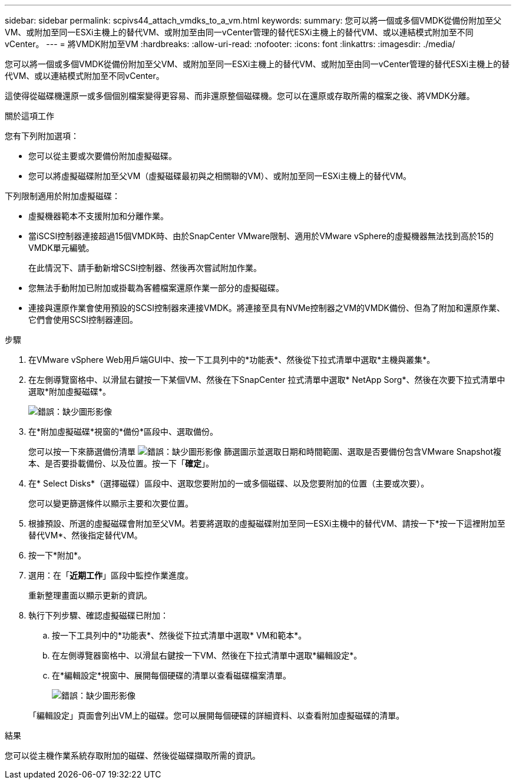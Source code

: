 ---
sidebar: sidebar 
permalink: scpivs44_attach_vmdks_to_a_vm.html 
keywords:  
summary: 您可以將一個或多個VMDK從備份附加至父VM、或附加至同一ESXi主機上的替代VM、或附加至由同一vCenter管理的替代ESXi主機上的替代VM、或以連結模式附加至不同vCenter。 
---
= 將VMDK附加至VM
:hardbreaks:
:allow-uri-read: 
:nofooter: 
:icons: font
:linkattrs: 
:imagesdir: ./media/


[role="lead"]
您可以將一個或多個VMDK從備份附加至父VM、或附加至同一ESXi主機上的替代VM、或附加至由同一vCenter管理的替代ESXi主機上的替代VM、或以連結模式附加至不同vCenter。

這使得從磁碟機還原一或多個個別檔案變得更容易、而非還原整個磁碟機。您可以在還原或存取所需的檔案之後、將VMDK分離。

.關於這項工作
您有下列附加選項：

* 您可以從主要或次要備份附加虛擬磁碟。
* 您可以將虛擬磁碟附加至父VM（虛擬磁碟最初與之相關聯的VM）、或附加至同一ESXi主機上的替代VM。


下列限制適用於附加虛擬磁碟：

* 虛擬機器範本不支援附加和分離作業。
* 當iSCSI控制器連接超過15個VMDK時、由於SnapCenter VMware限制、適用於VMware vSphere的虛擬機器無法找到高於15的VMDK單元編號。
+
在此情況下、請手動新增SCSI控制器、然後再次嘗試附加作業。

* 您無法手動附加已附加或掛載為客體檔案還原作業一部分的虛擬磁碟。
* 連接與還原作業會使用預設的SCSI控制器來連接VMDK。將連接至具有NVMe控制器之VM的VMDK備份、但為了附加和還原作業、它們會使用SCSI控制器連回。


.步驟
. 在VMware vSphere Web用戶端GUI中、按一下工具列中的*功能表*、然後從下拉式清單中選取*主機與叢集*。
. 在左側導覽窗格中、以滑鼠右鍵按一下某個VM、然後在下SnapCenter 拉式清單中選取* NetApp Sorg*、然後在次要下拉式清單中選取*附加虛擬磁碟*。
+
image:scpivs44_image22.png["錯誤：缺少圖形影像"]

. 在*附加虛擬磁碟*視窗的*備份*區段中、選取備份。
+
您可以按一下來篩選備份清單 image:scpivs44_image41.png["錯誤：缺少圖形影像"] 篩選圖示並選取日期和時間範圍、選取是否要備份包含VMware Snapshot複本、是否要掛載備份、以及位置。按一下「*確定*」。

. 在* Select Disks*（選擇磁碟）區段中、選取您要附加的一或多個磁碟、以及您要附加的位置（主要或次要）。
+
您可以變更篩選條件以顯示主要和次要位置。

. 根據預設、所選的虛擬磁碟會附加至父VM。若要將選取的虛擬磁碟附加至同一ESXi主機中的替代VM、請按一下*按一下這裡附加至替代VM*、然後指定替代VM。
. 按一下*附加*。
. 選用：在「*近期工作*」區段中監控作業進度。
+
重新整理畫面以顯示更新的資訊。

. 執行下列步驟、確認虛擬磁碟已附加：
+
.. 按一下工具列中的*功能表*、然後從下拉式清單中選取* VM和範本*。
.. 在左側導覽器窗格中、以滑鼠右鍵按一下VM、然後在下拉式清單中選取*編輯設定*。
.. 在*編輯設定*視窗中、展開每個硬碟的清單以查看磁碟檔案清單。
+
image:scpivs44_image23.png["錯誤：缺少圖形影像"]

+
「編輯設定」頁面會列出VM上的磁碟。您可以展開每個硬碟的詳細資料、以查看附加虛擬磁碟的清單。





.結果
您可以從主機作業系統存取附加的磁碟、然後從磁碟擷取所需的資訊。
